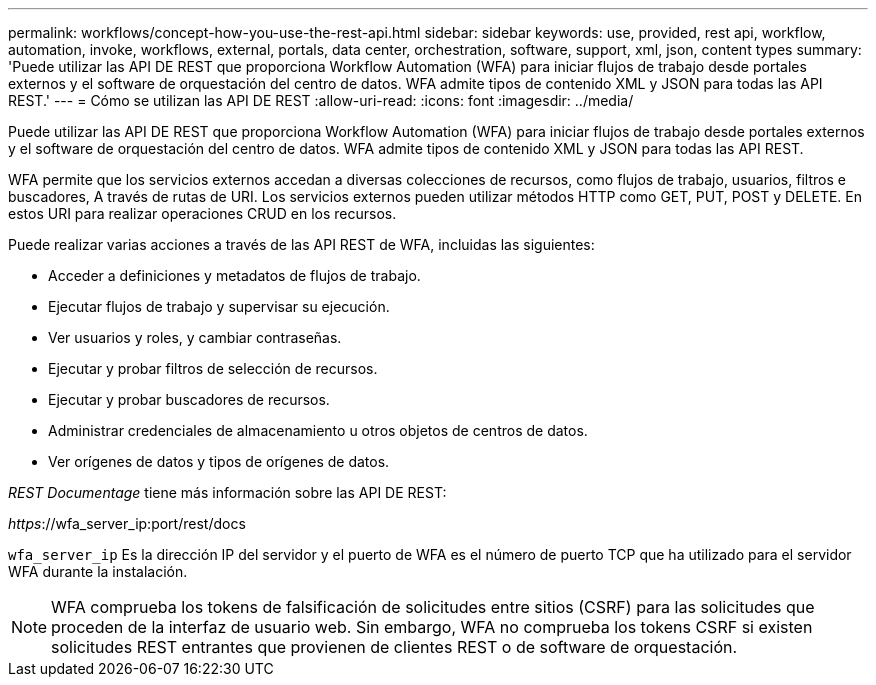 ---
permalink: workflows/concept-how-you-use-the-rest-api.html 
sidebar: sidebar 
keywords: use, provided, rest api, workflow, automation, invoke, workflows, external, portals, data center, orchestration, software, support, xml, json, content types 
summary: 'Puede utilizar las API DE REST que proporciona Workflow Automation (WFA) para iniciar flujos de trabajo desde portales externos y el software de orquestación del centro de datos. WFA admite tipos de contenido XML y JSON para todas las API REST.' 
---
= Cómo se utilizan las API DE REST
:allow-uri-read: 
:icons: font
:imagesdir: ../media/


[role="lead"]
Puede utilizar las API DE REST que proporciona Workflow Automation (WFA) para iniciar flujos de trabajo desde portales externos y el software de orquestación del centro de datos. WFA admite tipos de contenido XML y JSON para todas las API REST.

WFA permite que los servicios externos accedan a diversas colecciones de recursos, como flujos de trabajo, usuarios, filtros e buscadores, A través de rutas de URI. Los servicios externos pueden utilizar métodos HTTP como GET, PUT, POST y DELETE. En estos URI para realizar operaciones CRUD en los recursos.

Puede realizar varias acciones a través de las API REST de WFA, incluidas las siguientes:

* Acceder a definiciones y metadatos de flujos de trabajo.
* Ejecutar flujos de trabajo y supervisar su ejecución.
* Ver usuarios y roles, y cambiar contraseñas.
* Ejecutar y probar filtros de selección de recursos.
* Ejecutar y probar buscadores de recursos.
* Administrar credenciales de almacenamiento u otros objetos de centros de datos.
* Ver orígenes de datos y tipos de orígenes de datos.


_REST Documentage_ tiene más información sobre las API DE REST:

_https_://wfa_server_ip:port/rest/docs

`wfa_server_ip` Es la dirección IP del servidor y el puerto de WFA es el número de puerto TCP que ha utilizado para el servidor WFA durante la instalación.


NOTE: WFA comprueba los tokens de falsificación de solicitudes entre sitios (CSRF) para las solicitudes que proceden de la interfaz de usuario web. Sin embargo, WFA no comprueba los tokens CSRF si existen solicitudes REST entrantes que provienen de clientes REST o de software de orquestación.
